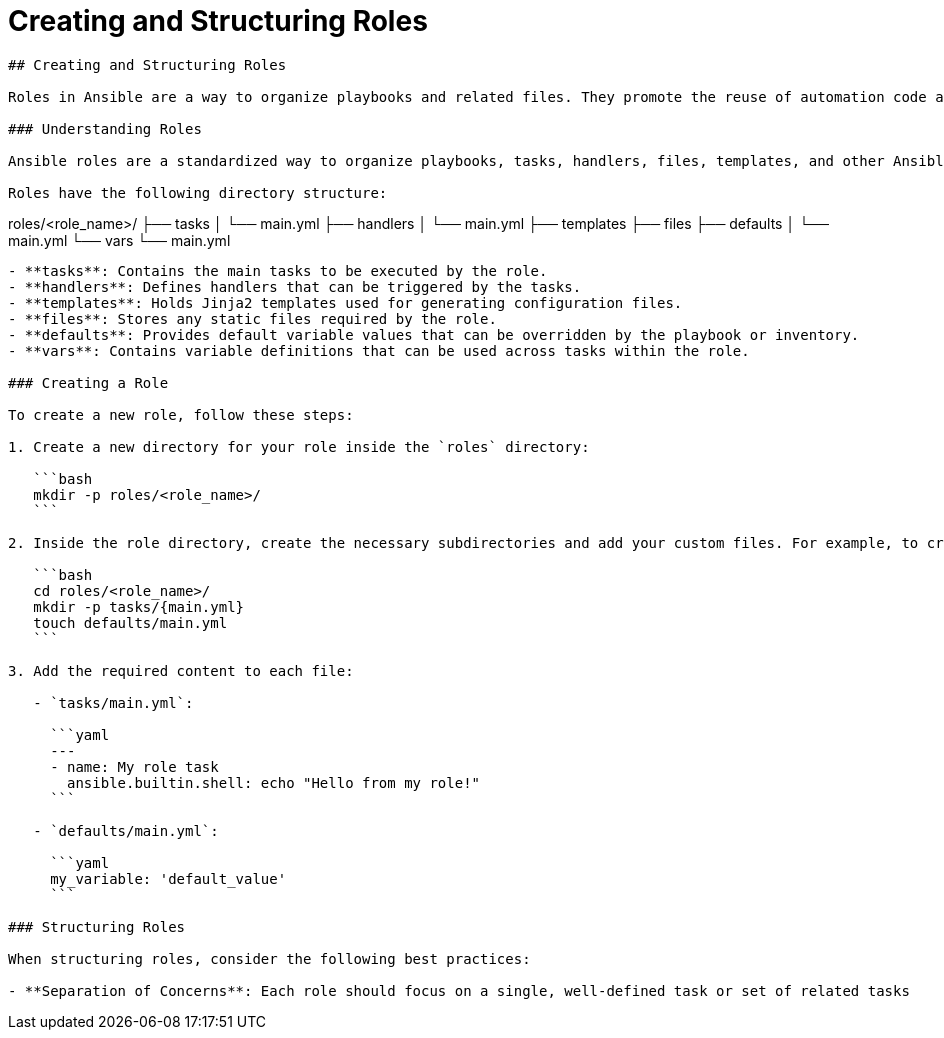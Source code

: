#  Creating and Structuring Roles

```
## Creating and Structuring Roles

Roles in Ansible are a way to organize playbooks and related files. They promote the reuse of automation code and help maintain separation of concerns. This section will guide you through creating and structuring roles effectively.

### Understanding Roles

Ansible roles are a standardized way to organize playbooks, tasks, handlers, files, templates, and other Ansible artifacts. They provide a familiar structure for automation engineers and help maintain consistency across different projects.

Roles have the following directory structure:

```
roles/<role_name>/
├── tasks
│   └── main.yml
├── handlers
│   └── main.yml
├── templates
├── files
├── defaults
│   └── main.yml
└── vars
    └── main.yml
```

- **tasks**: Contains the main tasks to be executed by the role.
- **handlers**: Defines handlers that can be triggered by the tasks.
- **templates**: Holds Jinja2 templates used for generating configuration files.
- **files**: Stores any static files required by the role.
- **defaults**: Provides default variable values that can be overridden by the playbook or inventory.
- **vars**: Contains variable definitions that can be used across tasks within the role.

### Creating a Role

To create a new role, follow these steps:

1. Create a new directory for your role inside the `roles` directory:

   ```bash
   mkdir -p roles/<role_name>/
   ```

2. Inside the role directory, create the necessary subdirectories and add your custom files. For example, to create a simple role named `my_role` with a single task:

   ```bash
   cd roles/<role_name>/
   mkdir -p tasks/{main.yml}
   touch defaults/main.yml
   ```

3. Add the required content to each file:

   - `tasks/main.yml`:

     ```yaml
     ---
     - name: My role task
       ansible.builtin.shell: echo "Hello from my role!"
     ```

   - `defaults/main.yml`:

     ```yaml
     my_variable: 'default_value'
     ```

### Structuring Roles

When structuring roles, consider the following best practices:

- **Separation of Concerns**: Each role should focus on a single, well-defined task or set of related tasks